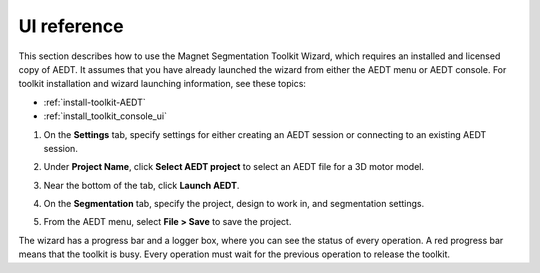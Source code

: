 ============
UI reference
============

This section describes how to use the Magnet Segmentation Toolkit Wizard, which requires an installed
and licensed copy of AEDT. It assumes that you have already launched the wizard from
either the AEDT menu or AEDT console. For toolkit installation and wizard launching information,
see these topics:

- :ref:`install-toolkit-AEDT`
- :ref:`install_toolkit_console_ui`

#. On the **Settings** tab, specify settings for either creating an AEDT session or
   connecting to an existing AEDT session.
   
   .. image:: ../_static/design_connected.png
     :width: 800
     :alt: Settings tab

#. Under **Project Name**, click **Select AEDT project** to select an AEDT file for a
   3D motor model.

#. Near the bottom of the tab, click **Launch AEDT**.

#. On the **Segmentation** tab, specify the project, design to work in, and
   segmentation settings.

   .. image:: ../_static/segmentation_settings.png
     :width: 800
     :alt: Settings tab

#. From the AEDT menu, select **File > Save** to save the project.

The wizard has a progress bar and a logger box, where you can see the status of every operation.
A red progress bar means that the toolkit is busy. Every operation must wait for the previous
operation to release the toolkit.
